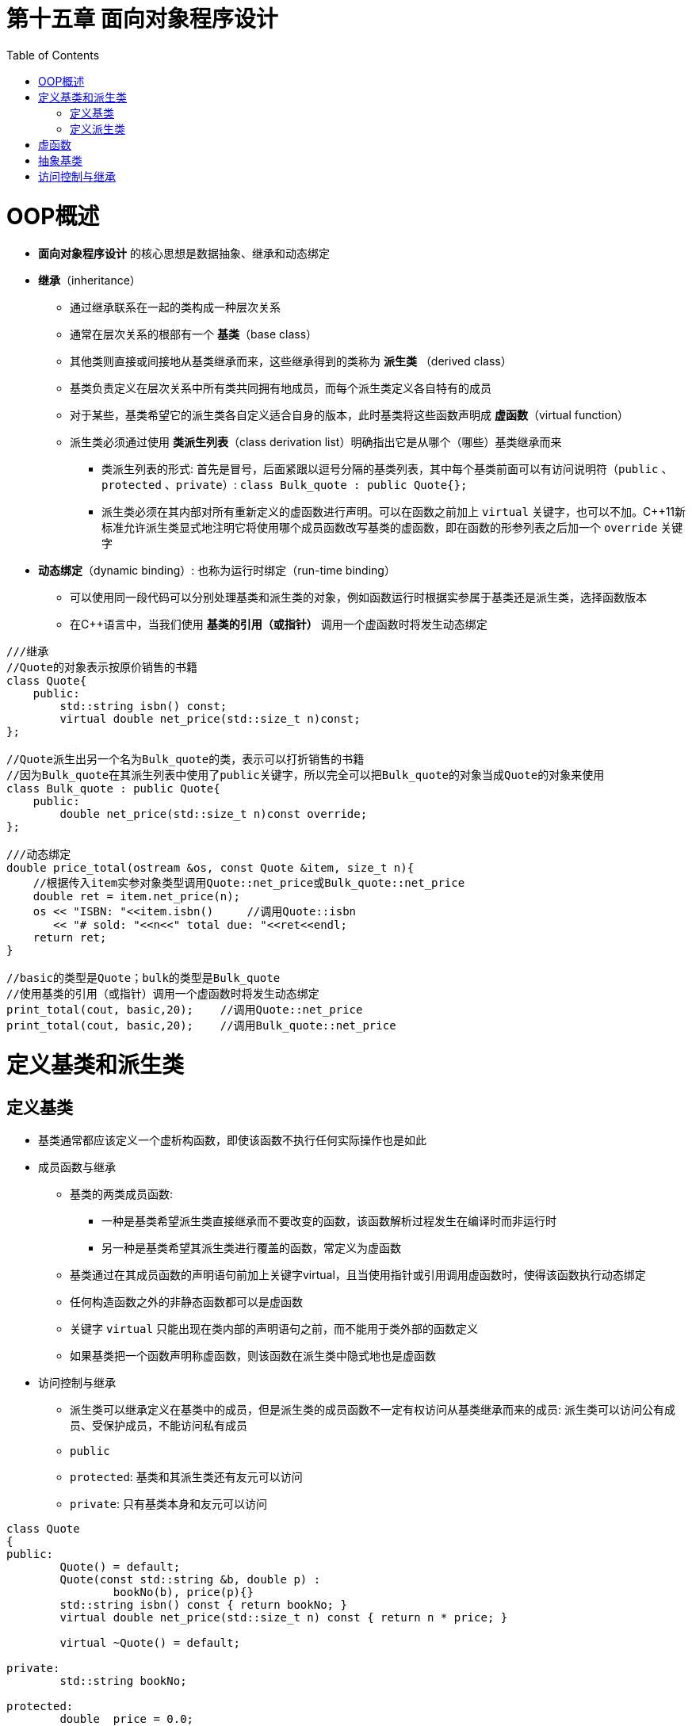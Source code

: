 = 第十五章  面向对象程序设计
ifdef::env-github[]
:imagesdir:
 https://gist.githubusercontent.com/path/to/gist/revision/dir/with/all/images
:tip-caption: :bulb:
:note-caption: :information_source:
:important-caption: :heavy_exclamation_mark:
:caution-caption: :fire:
:warning-caption: :warning:
endif::[]
ifndef::env-github[]
:imagesdir: ./
endif::[]
:toc:
:toc-placement!:

toc::[]

# OOP概述

* *面向对象程序设计* 的核心思想是数据抽象、继承和动态绑定

* *继承*（inheritance）
** 通过继承联系在一起的类构成一种层次关系
** 通常在层次关系的根部有一个 *基类*（base class）
** 其他类则直接或间接地从基类继承而来，这些继承得到的类称为 *派生类* （derived class）
** 基类负责定义在层次关系中所有类共同拥有地成员，而每个派生类定义各自特有的成员
** 对于某些，基类希望它的派生类各自定义适合自身的版本，此时基类将这些函数声明成 *虚函数*（virtual function）
** 派生类必须通过使用 *类派生列表*（class derivation list）明确指出它是从哪个（哪些）基类继承而来
*** 类派生列表的形式: 首先是冒号，后面紧跟以逗号分隔的基类列表，其中每个基类前面可以有访问说明符（`public` 、`protected` 、`private`）: `class Bulk_quote : public Quote{};`
*** 派生类必须在其内部对所有重新定义的虚函数进行声明。可以在函数之前加上 `virtual` 关键字，也可以不加。C++11新标准允许派生类显式地注明它将使用哪个成员函数改写基类的虚函数，即在函数的形参列表之后加一个 `override` 关键字

* *动态绑定*（dynamic binding）: 也称为运行时绑定（run-time binding）
** 可以使用同一段代码可以分别处理基类和派生类的对象，例如函数运行时根据实参属于基类还是派生类，选择函数版本
** 在C++语言中，当我们使用 *基类的引用（或指针）* 调用一个虚函数时将发生动态绑定

[source,c++]
----
///继承
//Quote的对象表示按原价销售的书籍
class Quote{
    public:
        std::string isbn() const;
        virtual double net_price(std::size_t n)const;
};

//Quote派生出另一个名为Bulk_quote的类，表示可以打折销售的书籍
//因为Bulk_quote在其派生列表中使用了public关键字，所以完全可以把Bulk_quote的对象当成Quote的对象来使用
class Bulk_quote : public Quote{
    public:
        double net_price(std::size_t n)const override;
};

///动态绑定
double price_total(ostream &os, const Quote &item, size_t n){
    //根据传入item实参对象类型调用Quote::net_price或Bulk_quote::net_price
    double ret = item.net_price(n);
    os << "ISBN: "<<item.isbn()     //调用Quote::isbn
       << "# sold: "<<n<<" total due: "<<ret<<endl;
    return ret;
}

//basic的类型是Quote；bulk的类型是Bulk_quote
//使用基类的引用（或指针）调用一个虚函数时将发生动态绑定
print_total(cout, basic,20);    //调用Quote::net_price
print_total(cout, basic,20);    //调用Bulk_quote::net_price
----

# 定义基类和派生类

## 定义基类

* 基类通常都应该定义一个虚析构函数，即使该函数不执行任何实际操作也是如此

* 成员函数与继承
** 基类的两类成员函数:
*** 一种是基类希望派生类直接继承而不要改变的函数，该函数解析过程发生在编译时而非运行时
*** 另一种是基类希望其派生类进行覆盖的函数，常定义为虚函数
** 基类通过在其成员函数的声明语句前加上关键字virtual，且当使用指针或引用调用虚函数时，使得该函数执行动态绑定
** 任何构造函数之外的非静态函数都可以是虚函数
** 关键字 `virtual` 只能出现在类内部的声明语句之前，而不能用于类外部的函数定义
** 如果基类把一个函数声明称虚函数，则该函数在派生类中隐式地也是虚函数

* 访问控制与继承
** 派生类可以继承定义在基类中的成员，但是派生类的成员函数不一定有权访问从基类继承而来的成员: 派生类可以访问公有成员、受保护成员，不能访问私有成员
** `public`
** `protected`: 基类和其派生类还有友元可以访问
** `private`: 只有基类本身和友元可以访问

[source,c++]
----
class Quote
{
public:
	Quote() = default;
	Quote(const std::string &b, double p) :
		bookNo(b), price(p){}
	std::string isbn() const { return bookNo; }
	virtual double net_price(std::size_t n) const { return n * price; }

	virtual ~Quote() = default;

private:
	std::string bookNo;

protected:
	double  price = 0.0;

};
----

## 定义派生类

* 派生类必须通过类派生列表明确指出它是从哪个基类继承而来。形式: 冒号，后面紧跟以逗号分隔的基类列表，每个基类前面可以有一下三种访问说明符的一个: `public`、`protected`、`private`
* 派生类必须将其继承而来的成员函数中需要覆盖的那些（`virtual`）重新声明，但不总是覆盖它继承的虚函数
* C++11新标准允许派生类显式地注明它将使用哪个成员函数改写基类的虚函数，即在函数的形参列表之后加一个override关键字
* *派生类到基类的类型转换*: 把派生类对象当作基类对象来使用，或者将基类的指针或引用绑定到派生类对象中的基类部分上
* *派生类构造函数*: 派生类必须使用基类的构造函数去初始化它的基类部分
** 每个类控制它自己的成员初始化过程
** 首先初始化基类的部分，然后按照声明的顺序依次初始化派生类成员

CAUTION: 遵循基类的接口: 每个类负责定义各自的接口。要想与类的对象交互必须使用该类的接口，即使这个对象是派生类的基类部分也是如此。所以，派生类对象不能直接初始化基类的成员，而是通过调用基类的构造函数来初始化那些从基类中继承而来的成员

* 继承与 *静态成员*: 如果基类定义了一个静态成员，则在整个继承体系中只存在该成员的唯一定义
* *派生类的声明*: 声明中包含类名不包含它的派生列表
** 一条声明语句的目的是令程序知晓某个名字的存在以及该名字表示一个什么样的实体，如一个类、一个函数、一个变量
** 派生列表以及与定义有关的其他细节必须与类的实体一起出现
* 被用作基类的类: 某个类用作基类之前，该类必须已经定义而非仅仅声明
* C++11新标准提供了一种防止继承的方法，在类名后面跟一个关键字 `final`: `class NoDerived final {/* */};`


[source,c++]
----
class Bulk_quote : public Quote
{
public:
	Bulk_quote() = default;
    //派生类构造函数
	Bulk_quote(const std::string& b, double p, std::size_t q, double disc) :
		Quote(b, p), min_qty(q), discount(disc) {}

    //覆盖基类的函数版本以实现基于大量购买的折扣政策
	double net_price(std::size_t n) const override;

private:
	std::size_t min_qty = 0;        //适用于折扣政策的最低购买量
	double      discount = 0.0;     //以小数表示的折扣额
};

///派生类到基类的类型转换
Quote item;
Bulk_quote bulk;
Quote *p = &item; //p指向Quote对象
p = &bulk;        //p指向bulk的Quote部分
Quote &r = bulk;  //r绑定到bulk的Quote部分

///派生类使用基类的成员: protected, public
double Limit_quote::net_price(std::size_t n) const
{
	if (n > max_qty)
		return max_qty * price * discount + (n - max_qty) * price;
	else
		return n * discount *price;
}

///
class Base{/* */};
class D1 : public Base {/* */}; //Base是D1的直接基类(direct base)
class D2 : public D1 {/* */};   //Base是D2的间接基类(indirect base)
----


# 虚函数



# 抽象基类


# 访问控制与继承